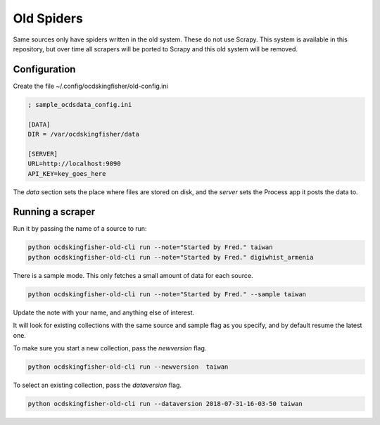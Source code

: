 Old Spiders
-----------

Same sources only have spiders written in the old system. These do not use Scrapy. This system is available in this repository, but over time all scrapers will be ported to Scrapy and this old system will be removed.

Configuration
=============

Create the file ~/.config/ocdskingfisher/old-config.ini


.. code-block:: ini

    ; sample_ocdsdata_config.ini

    [DATA]
    DIR = /var/ocdskingfisher/data

    [SERVER]
    URL=http://localhost:9090
    API_KEY=key_goes_here

The `data` section sets the place where files are stored on disk, and the `server` sets the Process app it posts the data to.

Running a scraper
=================

Run it by passing the name of a source to run:

.. code-block:: shell-session

    python ocdskingfisher-old-cli run --note="Started by Fred." taiwan
    python ocdskingfisher-old-cli run --note="Started by Fred." digiwhist_armenia

There is a sample mode. This only fetches a small amount of data for each source.

.. code-block:: shell-session

    python ocdskingfisher-old-cli run --note="Started by Fred." --sample taiwan

Update the note with your name, and anything else of interest.

It will look for existing collections with the same source and sample flag as you specify, and by default resume the latest one.

To make sure you start a new collection, pass the `newversion` flag.

.. code-block:: shell-session

    python ocdskingfisher-old-cli run --newversion  taiwan

To select an existing collection, pass the `dataversion` flag.

.. code-block:: shell-session

    python ocdskingfisher-old-cli run --dataversion 2018-07-31-16-03-50 taiwan



